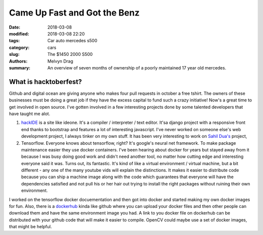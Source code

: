 Came Up Fast and Got the Benz
##########################################

:date: 2018-03-08
:modified: 2018-03-08 22:20
:tags: Car auto mercedes s500 
:category: cars
:slug: The $1450 2000 S500 
:authors: Melvyn Drag
:summary: An overview of seven months of ownership of a poorly maintained 17 year old mercedes.

*****************************
What is hacktoberfest?
*****************************
Github and digital ocean are giving anyone who makes four pull requests in october a free tshirt. The owners of these businesses must be doing a great job if they have the excess capital to fund such a crazy initiative! Now's a great time to get involved in open source. I've gotten involved in a few interesting projects done by some talented developers that have taught me alot. 

1. `hackIDE <https://github.com/sahildua2305/hackIDE/>`_ is a site like ideone. It's a compiler / interpreter / text editor. It'sa django project with a responsive front end thanks to bootstrap and features a lot of interesting javascript. I've never worked on someone else's web development project, I always tinker on my own stuff. It has been very interesting to work on `Sahil Dua's <http://sahildua.com/>`_ project,

2. Tensorflow. Everyone knows about tensorflow, right? It's google's neural net framework. To make package maintenance easier they use docker containers. I've been hearing about docker for years but stayed away from it because I was busy doing good work and didn't need another tool, no matter how cutting edge and interesting everyone said it was. Turns out, its fantastic. It's kind of like a virtual environment / virtual machine, but a bit different - any one of the many youtube vids will explain the distinctions. It makes it easier to distribute code because you can ship a machine image along with the code which guarantees that everyone will have the dependencies satisfied and not pull his or her hair out trying to install the right packages without ruining their own environment.

I worked on the tensorflow docker docuementation and then got into docker and started making my own docker images for fun. Also, there is a `dockerhub <dockerhub/>`_ kinda like github where you can upload your docker files and then other people can download them and have the same environment image you had. A link to you docker file on dockerhub can be distributed with your github code that will make it easier to compile. OpenCV could maybe use a set of docker images, that might be helpful.



